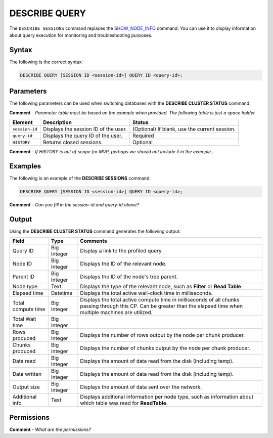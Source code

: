 .. _describe_query:

*****************
DESCRIBE QUERY
*****************
The ``DESCRIBE SESSIONS`` command replaces the `SHOW_NODE_INFO <https://docs.sqream.com/en/latest/reference/sql/sql_functions/system_functions/show_node_info.html>`_ command. You can use it to display information about query execution for monitoring and troubleshooting purposes.

Syntax
==========
The following is the correct syntax:

.. code-block:: postgres

   DESCRIBE QUERY [SESSION ID <session-id>] QUERY ID <query-id>;
   
Parameters
============
The following parameters can be used when switching databases with the **DESCRIBE CLUSTER STATUS** command:

**Comment** - *Parameter table must be based on the example when provided. The following table is just a space holder.*

.. list-table:: 
   :widths: auto
   :header-rows: 1
   
   * - Element
     - Description
     - Status
   * - ``session-id``
     - Displays the session ID of the user.
     - (Optional) If blank, use the current session.
   * - ``query-id``
     - Displays the query ID of the user.
     - Required
   * - ``HISTORY``
     - Returns closed sessions.
     - Optional
	 
**Comment** - *If HISTORY is out of scope for MVP, perhaps we should not include it in the example...*
	 
Examples
==============
The following is an example of the **DESCRIBE SESSIONS** command:

.. code-block:: postgres

   DESCRIBE QUERY [SESSION ID <session-id>] QUERY ID <query-id>;
   
**Comment** - *Can you fill in the session-id and query-id above?*
	 
Output
=============
Using the **DESCRIBE CLUSTER STATUS** command generates the following output:

+------------------------------+--------------------+----------------------------------------------------------------------------------------------------------------------------------------------------------------------------+
| Field                        | Type               | Comments                                                                                                                                                                   |
+==============================+====================+============================================================================================================================================================================+
| Query ID                     | Big Integer        | Display a link to the profiled query.                                                                                                                                      |
+------------------------------+--------------------+----------------------------------------------------------------------------------------------------------------------------------------------------------------------------+
| Node ID                      | Big Integer        | Displays the ID of the relevant node.                                                                                                                                      |
+------------------------------+--------------------+----------------------------------------------------------------------------------------------------------------------------------------------------------------------------+
| Parent ID                    | Big Integer        | Displays the ID of the node's tree parent.                                                                                                                                 |
+------------------------------+--------------------+----------------------------------------------------------------------------------------------------------------------------------------------------------------------------+
| Node type                    | Text               | Displays the type of the relevant node, such as **Filter** or **Read Table**.                                                                                              |
+------------------------------+--------------------+----------------------------------------------------------------------------------------------------------------------------------------------------------------------------+
| Elapsed time                 | Datetime           | Displays the total active wall-clock time in milliseconds.                                                                                                                 |
+------------------------------+--------------------+----------------------------------------------------------------------------------------------------------------------------------------------------------------------------+
| Total compute time           | Big Integer        | Displays the total active compute time in milliseconds of all chunks passing through this CP. Can be greater than the elapsed time when multiple machines are utilized.    |
+------------------------------+--------------------+----------------------------------------------------------------------------------------------------------------------------------------------------------------------------+
| Total Wait time              | Big Integer        |                                                                                                                                                                            |
+------------------------------+--------------------+----------------------------------------------------------------------------------------------------------------------------------------------------------------------------+
| Rows produced                | Big Integer        | Displays the number of rows output by the node per chunk producer.                                                                                                         |
+------------------------------+--------------------+----------------------------------------------------------------------------------------------------------------------------------------------------------------------------+
| Chunks produced              | Big Integer        | Displays the number of chunks output by the node per chunk producer.                                                                                                       |
+------------------------------+--------------------+----------------------------------------------------------------------------------------------------------------------------------------------------------------------------+
| Data read                    | Big Integer        | Displays the amount of data read from the disk (including temp).                                                                                                           |
+------------------------------+--------------------+----------------------------------------------------------------------------------------------------------------------------------------------------------------------------+
| Data written                 | Big Integer        | Displays the amount of data read from the disk (including temp).                                                                                                           |
+------------------------------+--------------------+----------------------------------------------------------------------------------------------------------------------------------------------------------------------------+
| Output size                  | Big Integer        | Displays the amount of data sent over the network.                                                                                                                         |
+------------------------------+--------------------+----------------------------------------------------------------------------------------------------------------------------------------------------------------------------+
| Additional info              | Text               | Displays additional information per node type, such as information about which table was read for **ReadTable**.                                                           |
+------------------------------+--------------------+----------------------------------------------------------------------------------------------------------------------------------------------------------------------------+

Permissions
=============
**Comment** - *What are the permissions?*